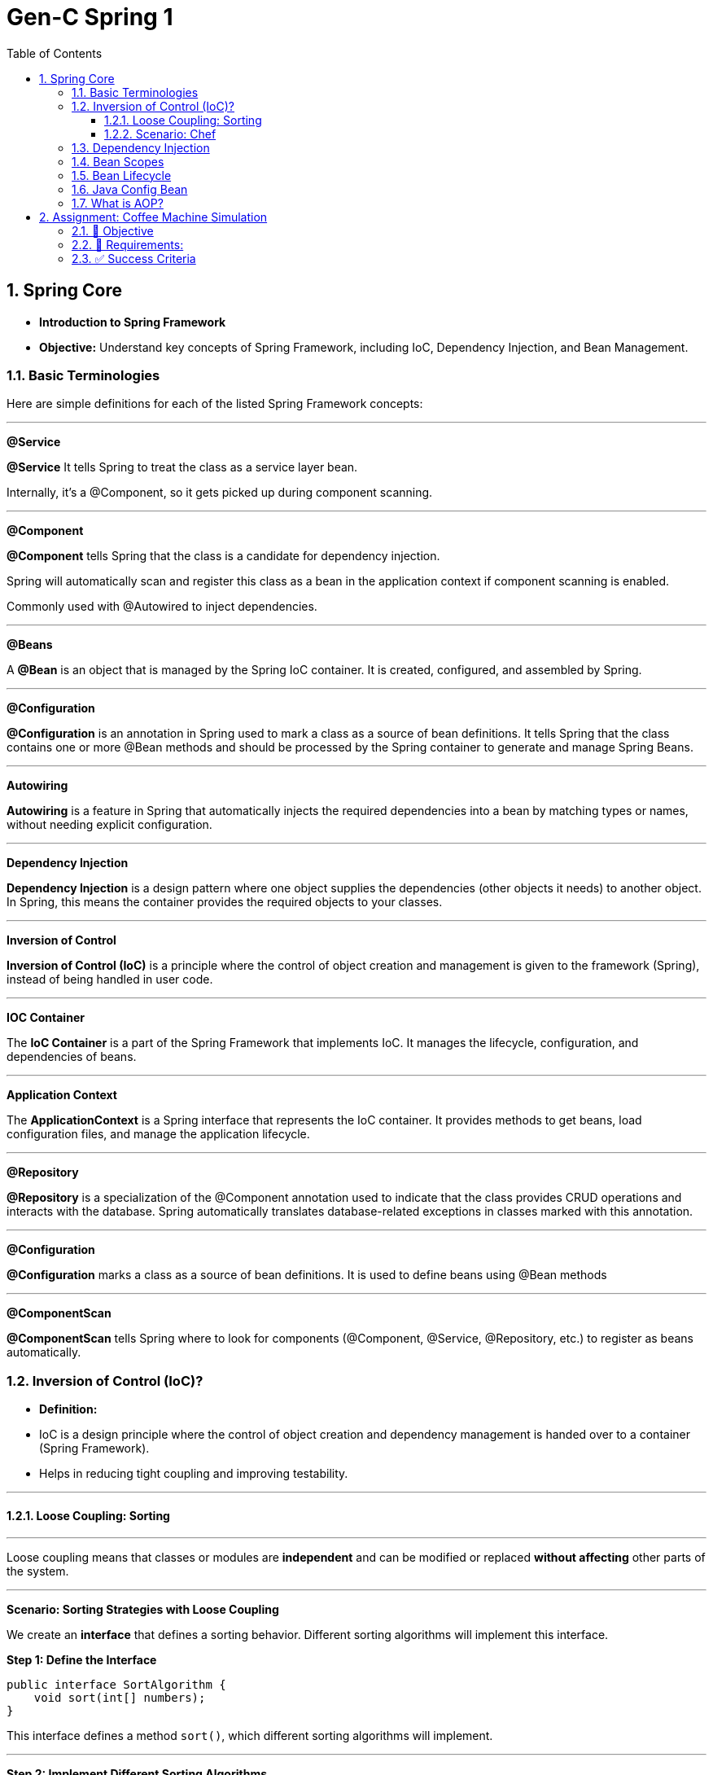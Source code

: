 = Gen-C Spring 1
:toc: right
:toclevels: 5
:sectnums:

== Spring Core

* *Introduction to Spring Framework*

* *Objective:* Understand key concepts of Spring Framework, including IoC, Dependency Injection, and Bean Management.

##############################################

=== Basic Terminologies

Here are simple definitions for each of the listed Spring Framework concepts:


---

*@Service*

*@Service* It tells Spring to treat the class as a service layer bean.

Internally, it's a @Component, so it gets picked up during component scanning.

---

*@Component*

*@Component* tells Spring that the class is a candidate for dependency injection.

Spring will automatically scan and register this class as a bean in the application context if component scanning is enabled.

Commonly used with @Autowired to inject dependencies.

---

*@Beans*

A *@Bean* is an object that is managed by the Spring IoC container. It is created, configured, and assembled by Spring.

---

*@Configuration*

*@Configuration* is an annotation in Spring used to mark a class as a source of bean definitions. It tells Spring that the class contains one or more @Bean methods and should be processed by the Spring container to generate and manage Spring Beans.

---

*Autowiring*

*Autowiring* is a feature in Spring that automatically injects the required dependencies into a bean by matching types or names, without needing explicit configuration.

---

*Dependency Injection*

*Dependency Injection* is a design pattern where one object supplies the dependencies (other objects it needs) to another object. In Spring, this means the container provides the required objects to your classes.

---

*Inversion of Control*

*Inversion of Control (IoC)* is a principle where the control of object creation and management is given to the framework (Spring), instead of being handled in user code.

---

*IOC Container*

The *IoC Container* is a part of the Spring Framework that implements IoC. It manages the lifecycle, configuration, and dependencies of beans.

---

*Application Context*

The *ApplicationContext* is a Spring interface that represents the IoC container. It provides methods to get beans, load configuration files, and manage the application lifecycle.

---

*@Repository*

*@Repository* is a specialization of the @Component annotation used to indicate that the class provides CRUD operations and interacts with the database. Spring automatically translates database-related exceptions in classes marked with this annotation.

---

*@Configuration*

*@Configuration* marks a class as a source of bean definitions. It is used to define beans using @Bean methods

---

*@ComponentScan*

*@ComponentScan* tells Spring where to look for components (@Component, @Service, @Repository, etc.) to register as beans automatically.

##############################################

=== Inversion of Control (IoC)?

* *Definition:*
* IoC is a design principle where the control of object creation and dependency management is handed over to a container (Spring Framework).
* Helps in reducing tight coupling and improving testability.

---

##############################################

==== Loose Coupling: Sorting

---

Loose coupling means that classes or modules are *independent* and can be modified or replaced *without affecting* other parts of the system.

---

*Scenario: Sorting Strategies with Loose Coupling*

We create an *interface* that defines a sorting behavior. Different sorting algorithms will implement this interface.

*Step 1: Define the Interface*

```java
public interface SortAlgorithm {
    void sort(int[] numbers);
}
```
This interface defines a method `sort()`, which different sorting algorithms will implement.

---

*Step 2: Implement Different Sorting Algorithms*

*Bubble Sort Implementation*

```java
@Component
public class BubbleSort implements SortAlgorithm {
    @Override
    public void sort(int[] numbers) {
    }
}
```

*Quick Sort Implementation*

```java
@Component
public class QuickSort implements SortAlgorithm {
    @Override
    public void sort(int[] numbers) {

    }
}
```

---

*Step 3: Create a Service That Uses the Sorting Algorithm*

```java
@Component
public class SortService {
    private final SortAlgorithm sortAlgorithm;

    @Autowired
    public SortService(SortAlgorithm sortAlgorithm) {
        this.sortAlgorithm = sortAlgorithm;
    }

    public void performSorting(int[] numbers) {
        sortAlgorithm.sort(numbers);
    }
}
```

* The `SortService` *depends on* `SortAlgorithm` but does not know which sorting algorithm it is using.
* Spring *injects* the required sorting algorithm at runtime, ensuring *loose coupling*.

---

*Step 4: Configure Sorting Algorithm in Spring*

```java
@Configuration
public class AppConfig {
    @Bean
    public SortAlgorithm sortAlgorithm() {
        return new BubbleSort(); // Can be changed to QuickSort easily
    }
}
```

* If we change `BubbleSort` to `QuickSort`, the system will work *without modifying `SortService`*.

---

*Key Benefits of Loose Coupling*

* *Easier to extend*: We can add new sorting algorithms without modifying `SortService`.
* *Improved flexibility*: We can switch sorting strategies at runtime.
* *Better maintainability*: The classes are independent and reusable.

This is how *loose coupling* makes systems *more scalable and maintainable*! 🚀

---

##############################################

==== Scenario: Chef

Imagine you love eating delicious home-cooked food but don't have time to cook. You have two choices:

*Without IoC (Traditional Approach)*

* You go grocery shopping.
* You buy ingredients.
* You cook the meal yourself.
* You serve it and clean up after.

*Problem:* You control every step, making it time-consuming and tightly coupled to your effort.

*With IoC (Using a Chef - Inversion of Control)*

* You *hire a personal chef* and tell them what kind of food you want.
* The chef *takes care of* buying ingredients, cooking, and serving.
* You simply enjoy the meal.

*IoC Concept:* Instead of *you controlling the process*, the *chef takes control* of cooking.

---

##############################################

*How This Relates to Spring Framework?*

* In a traditional Java application, we *create and manage objects ourselves* (like cooking on our own).
* With IoC, *Spring takes over object creation and management*, just like a chef handling the cooking.
* We just *request what we need* (like ordering a dish), and Spring *provides the required object* (like a cooked meal).


---

##############################################

=== Dependency Injection

* Dependency Injection (DI) is a technique where one object supplies dependencies of another object.

* Types of DI:
* Constructor Injection
* Setter Injection
* Field Injection

##############################################

```java
//Constructor Injection
@Component
public class Car {
private Engine engine;

      @Autowired
      public Car(Engine engine) {
          this.engine = engine;
      }
  }
```

---

##############################################


```java
//Setter Injection
@Component
public class Car {
    private Engine engine;
    @Autowired
    public void setEngine(Engine engine) {
        this.engine = engine;
    }
}
```

---

##############################################

```java
//Field Injection
@Component
public class Car {
    @Autowired
    private Engine engine;
}
```

---

##############################################

*Component Scanning*

* *Definition:*
* Spring automatically detects and registers beans using `@ComponentScan`.
* Requires annotating classes with `@Component`, `@Service`, or `@Repository`.

* *Example:*

```java
@Configuration
@ComponentScan(basePackages = "com.example")
public class AppConfig {
}
```

---

##############################################

*Qualifiers Overview*

* *Definition:*
* Used to specify which bean to inject when multiple beans of the same type exist.

* *Example:*
```java
@Component("dieselEngine")
public class DieselEngine implements Engine {}

@Component("petrolEngine")
public class PetrolEngine implements Engine {}

@Component
public class Car {
  private Engine engine;

  @Autowired
  public Car(@Qualifier("dieselEngine") Engine engine) {
      this.engine = engine;
  }
}
```

---

##############################################


=== Bean Scopes

* *Definition:*
* Spring provides different bean scopes:
* `singleton` (default)
* `prototype`
* `request`, `session`, `application` (Web only)

Here’s a short explanation:

* *Singleton*: Spring creates *one single instance* of the bean per Spring container. This instance is reused every time the bean is requested. It’s the default scope.

* *Prototype*: Spring creates *a new instance* of the bean every time it is requested. Each use gets a fresh object.

*In short*:
*Singleton = one shared bean instance*
*Prototype = new bean instance every time*


---

=== Bean Lifecycle

The *Spring Bean Lifecycle* is the process a bean follows within the Spring container:

* Spring creates the bean instance.
* It injects dependencies (sets properties).
* It applies any lifecycle callbacks like `@PostConstruct`, `afterPropertiesSet()`, or custom init methods.
* The bean is ready for use.
* When the application shuts down, Spring calls destroy methods like `@PreDestroy`, `destroy()`, or custom destroy methods.

This lifecycle ensures proper initialization and cleanup of resources.

---


Here's a brief comparison between `@PreDestroy` and `destroyMethod = "customDestroy"`:

* `@PreDestroy`

* Called *before* the bean is destroyed.
* Annotates a no-arg method for cleanup.
* Requires the class to be managed by Spring and use JSR-250 annotations.
* Only one method per bean can be annotated with `@PreDestroy`.

* `destroyMethod = "customDestroy"`

* Also called *before* destruction.
* You specify the name of the cleanup method in the `@Bean` definition.
* Offers more flexibility in method naming and doesn't require annotations.
* Useful when working with legacy code or external libraries.

*In short*:

Both do cleanup, but `@PreDestroy` uses annotation, while `destroyMethod` uses explicit configuration.



---

=== Java Config Bean

* *Definition:*
* Instead of XML, Java-based configuration defines beans using `@Configuration` and `@Bean`.

* *Example:*
```java
@Configuration
public class AppConfig {
@Bean
public Engine engine() {
return new Engine();
}
}
```

##############################################

=== What is AOP?

*Aspect-Oriented Programming (AOP)* helps you separate cross-cutting concerns (like logging, security, transactions) from your main business logic.

For example, instead of writing logging code in every method, you write it *once* in an "Aspect" and apply it *where needed*.

---

*Key AOP Concepts*

[cols="1,3", options="header"]
|===
| Concept | Description

| *Aspect*
| A class that contains cross-cutting logic (e.g., logging).

| *Advice*
| The code to be executed at a join point (e.g., before a method runs).

| *Join Point*
| A point in the execution of your program (like a method call).

| *Pointcut*
| An expression that matches join points (e.g., all methods in a package).
|===


---

*Maven Dependency*

To use AOP in Spring, add this to your `pom.xml`:

```xml
<dependency>
    <groupId>org.springframework</groupId>
    <artifactId>spring-aop</artifactId>
    <version>6.1.4</version>
</dependency>

<dependency>
    <groupId>org.aspectj</groupId>
    <artifactId>aspectjweaver</artifactId>
    <version>1.9.21.1</version>
</dependency>
```

##############################################

== Assignment: Coffee Machine Simulation

=== 📘 Objective

Simulate a simple coffee machine system using Spring Core. Students will apply IoC, DI, Bean Scopes, Lifecycle methods, and AOP to build this application.

---

=== 🧩 Requirements:

*Create Interfaces and Implementations*

* `CoffeeMachine` (Interface)
* Implementations:

* `EspressoMachine`
* `LatteMachine`

Use `@Component` and `@Qualifier` annotations to distinguish between these implementations.

*Dependency Injection*

Create a `CafeService` class that depends on the `CoffeeMachine`. Inject the dependency using:

* Constructor Injection
* Use `@Autowired` and `@Qualifier` where applicable.

*Bean Scopes*

* Make `EspressoMachine` a `singleton` bean.
* Make `LatteMachine` a `prototype` bean.

Print a statement inside constructors to show the difference in bean instantiation.

*Bean Lifecycle*

* Use `@PostConstruct` and `@PreDestroy` in `CafeService` or `EspressoMachine`.
* Add print statements to observe lifecycle callbacks.

*Aspect-Oriented Programming*

* Create an aspect called `LoggerAspect`.
* Use AOP to log method execution for `CafeService.makeCoffee()` using `@Before` and `@After` advice.

---

=== ✅ Success Criteria

* Proper use of annotations: `@Component`, `@Autowired`, `@Scope`, `@Qualifier`, `@PostConstruct`, `@PreDestroy`, and AOP annotations.
* Console output shows bean creation, method logs, and lifecycle events.
* Different behavior for singleton and prototype beans is observable.
* Aspect methods log the method calls for coffee making.

---

